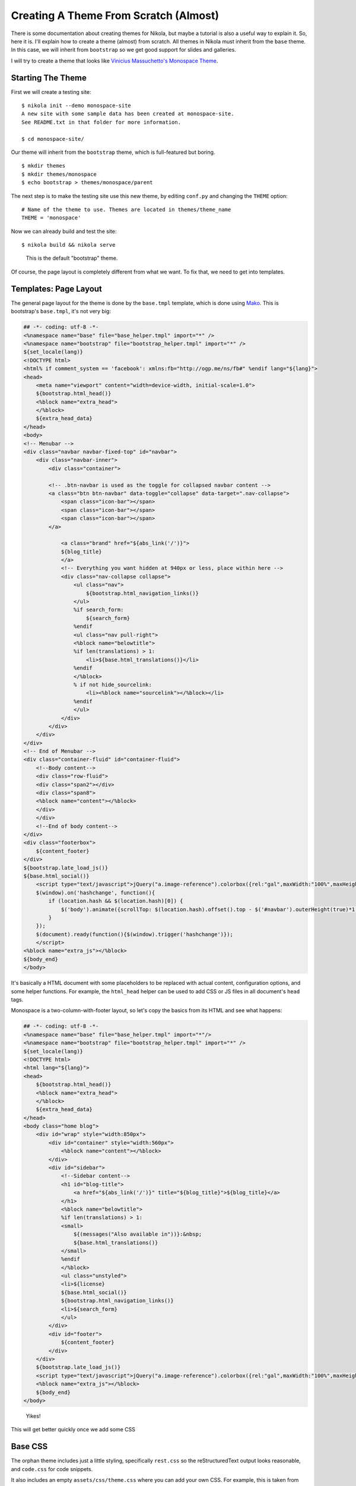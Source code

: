 .. title: Creating a Theme
.. slug: creating-a-theme
.. date: 2012/03/13 12:00
.. tags:
.. link:
.. description:

Creating A Theme From Scratch (Almost)
======================================

.. class:: lead

There is some documentation about creating themes for Nikola, but maybe a tutorial is also a useful way
to explain it. So, here it is. I'll explain how to create a theme (almost) from scratch. All themes
in Nikola must inherit from the ``base`` theme. In this case, we will inherit from ``bootstrap``
so we get good support for slides and galleries.

I will try to create a theme that looks like `Vinicius Massuchetto's Monospace Theme <http://wordpress.org/themes/monospace>`_.

.. TEASER_END

Starting The Theme
------------------

First we will create a testing site::

    $ nikola init --demo monospace-site
    A new site with some sample data has been created at monospace-site.
    See README.txt in that folder for more information.

    $ cd monospace-site/

Our theme will inherit from the ``bootstrap`` theme, which is full-featured but boring.

::

    $ mkdir themes
    $ mkdir themes/monospace
    $ echo bootstrap > themes/monospace/parent

The next step is to make the testing site use this new theme, by editing ``conf.py`` and
changing the ``THEME`` option::

    # Name of the theme to use. Themes are located in themes/theme_name
    THEME = 'monospace'

Now we can already build and test the site::

    $ nikola build && nikola serve

.. figure:: http://ralsina.com.ar/galleries/monospace-tut/monospace-1.png
   :height: 400px

   This is the default "bootstrap" theme.

Of course, the page layout is completely different from what we want. To fix that, we need to
get into templates.

Templates: Page Layout
----------------------

The general page layout for the theme is done by the ``base.tmpl`` template, which is done using
`Mako <http://www.makotemplates.org/>`_. This is bootstrap's ``base.tmpl``, it's not very big:

.. code-block:: mako

    ## -*- coding: utf-8 -*-
    <%namespace name="base" file="base_helper.tmpl" import="*" />
    <%namespace name="bootstrap" file="bootstrap_helper.tmpl" import="*" />
    ${set_locale(lang)}
    <!DOCTYPE html>
    <html% if comment_system == 'facebook': xmlns:fb="http://ogp.me/ns/fb#" %endif lang="${lang}">
    <head>
        <meta name="viewport" content="width=device-width, initial-scale=1.0">
        ${bootstrap.html_head()}
        <%block name="extra_head">
        </%block>
        ${extra_head_data}
    </head>
    <body>
    <!-- Menubar -->
    <div class="navbar navbar-fixed-top" id="navbar">
        <div class="navbar-inner">
            <div class="container">

            <!-- .btn-navbar is used as the toggle for collapsed navbar content -->
            <a class="btn btn-navbar" data-toggle="collapse" data-target=".nav-collapse">
                <span class="icon-bar"></span>
                <span class="icon-bar"></span>
                <span class="icon-bar"></span>
            </a>

                <a class="brand" href="${abs_link('/')}">
                ${blog_title}
                </a>
                <!-- Everything you want hidden at 940px or less, place within here -->
                <div class="nav-collapse collapse">
                    <ul class="nav">
                        ${bootstrap.html_navigation_links()}
                    </ul>
                    %if search_form:
                        ${search_form}
                    %endif
                    <ul class="nav pull-right">
                    <%block name="belowtitle">
                    %if len(translations) > 1:
                        <li>${base.html_translations()}</li>
                    %endif
                    </%block>
                    % if not hide_sourcelink:
                        <li><%block name="sourcelink"></%block></li>
                    %endif
                    </ul>
                </div>
            </div>
        </div>
    </div>
    <!-- End of Menubar -->
    <div class="container-fluid" id="container-fluid">
        <!--Body content-->
        <div class="row-fluid">
        <div class="span2"></div>
        <div class="span8">
        <%block name="content"></%block>
        </div>
        </div>
        <!--End of body content-->
    </div>
    <div class="footerbox">
        ${content_footer}
    </div>
    ${bootstrap.late_load_js()}
    ${base.html_social()}
        <script type="text/javascript">jQuery("a.image-reference").colorbox({rel:"gal",maxWidth:"100%",maxHeight:"100%",scalePhotos:true});
        $(window).on('hashchange', function(){
            if (location.hash && $(location.hash)[0]) {
                $('body').animate({scrollTop: $(location.hash).offset().top - $('#navbar').outerHeight(true)*1.2 }, 1);
            }
        });
        $(document).ready(function(){$(window).trigger('hashchange')});
        </script>
    <%block name="extra_js"></%block>
    ${body_end}
    </body>


It's basically a HTML document with some placeholders to be replaced with actual content, configuration options, and some helper functions.
For example, the ``html_head`` helper can be used to add CSS or JS files in all document's ``head`` tags.

Monospace is a two-column-with-footer layout, so let's copy the basics from its HTML and see what happens:

.. code-block:: mako

    ## -*- coding: utf-8 -*-
    <%namespace name="base" file="base_helper.tmpl" import="*"/>
    <%namespace name="bootstrap" file="bootstrap_helper.tmpl" import="*" />
    ${set_locale(lang)}
    <!DOCTYPE html>
    <html lang="${lang}">
    <head>
        ${bootstrap.html_head()}
        <%block name="extra_head">
        </%block>
        ${extra_head_data}
    </head>
    <body class="home blog">
        <div id="wrap" style="width:850px">
            <div id="container" style="width:560px">
                <%block name="content"></%block>
            </div>
            <div id="sidebar">
                <!--Sidebar content-->
                <h1 id="blog-title">
                    <a href="${abs_link('/')}" title="${blog_title}">${blog_title}</a>
                </h1>
                <%block name="belowtitle">
                %if len(translations) > 1:
                <small>
                    ${(messages("Also available in"))}:&nbsp;
                    ${base.html_translations()}
                </small>
                %endif
                </%block>
                <ul class="unstyled">
                <li>${license}
                ${base.html_social()}
                ${bootstrap.html_navigation_links()}
                <li>${search_form}
                </ul>
            </div>
            <div id="footer">
                ${content_footer}
            </div>
        </div>
        ${bootstrap.late_load_js()}
        <script type="text/javascript">jQuery("a.image-reference").colorbox({rel:"gal",maxWidth:"100%",maxHeight:"100%",scalePhotos:true});</script>
        <%block name="extra_js"></%block>
        ${body_end}
    </body>

.. figure:: http://ralsina.com.ar/galleries/monospace-tut/monospace-2.png

   Yikes!

This will get better quickly once we add some CSS


Base CSS
--------

The orphan theme includes just a little styling, specifically ``rest.css`` so
the reStructuredText output looks reasonable, and ``code.css`` for code snippets.

It also includes an empty ``assets/css/theme.css`` where you can add your own CSS.
For example, this is taken from the original monospace theme, except for the last
few selectors:

.. code-block:: css

    body { margin:0px; padding:20px 0px; text-align:center; font-family:Monospace; color:#585858; }
    .post { margin:0px 0px 30px 0px; padding:0px 0px 30px 0px; border-bottom:1px dotted #C8C8C8; }
    .meta { margin:10px; padding:15px; background:#EAEAEA; clear:both; }
    #footer { text-align:center; clear:both; margin:30px 0px 0px 0px; padding:30px 0px 0px 0px; border-top:1px dotted #C8C8C8; }
    #wrap { margin:0px auto; text-align:left; font-size: 13px; line-height: 1.4; }
    #container { float:right; }
    #sidebar { overflow:hidden; clear:left; text-align:right; width:250px; height:auto; padding:0px 15px 0px 0px; border-right:1px dotted #C8C8C8; }
    #sidebar li { list-style-type:none; }
    #sidebar > li { margin:20px 0px; }
    #sidebar h1 { border-bottom:1px dotted #C8C8C8; }
    #sidebar .description { display:block; width:100%; height:auto; margin:0px 0px 10px 0px; }
    h1, h2, h3, h4, h5, h6, h7 { margin:0px; text-transform:uppercase; }
    h4, h5, h6 { font-size:14px; }
    #blog-title { margin-top: 0; line-height:48px;}
    .literal-block {padding: .5em;}
    div.sidebar, div.admonition, div.attention, div.caution, div.danger, div.error, div.hint, div.important, div.note, div.tip, div.warning {
        /* Issue 277 */
        border: 1px solid #aaa;
        border-radius: 5px;
        width: 100%;
    }
    ul.breadcrumb > li:before {
        content: " / ";
    }

This will (after we rebuild it) make the site looks different of course, and getting closer to our goal:

.. figure:: http://ralsina.com.ar/galleries/monospace-tut/monospace-3.png
   :height: 400px

   Monospaced allright.

If you compare it to `the original <http://wp-themes.com/monospace/>`_, however, you will see that the layout of
the posts themselves is different, and that was not described in ``base.tmpl`` at all. But if you look, you'll see that
there is a placeholder called content: ``<%block name="content"></%block>``

That's because ``base.tmpl`` defines the *base* layout. The layout of more specific pages, like "the page that shows
a list of posts" is defined in the other templates. Specifically, this is defined in ``index.tmpl``.
It turns out ``bootstrap`` doesn' have one of those! That's because it inherits that template from ``base``:

.. code-block:: mako

    ## -*- coding: utf-8 -*-
    <%namespace name="helper" file="index_helper.tmpl"/>
    <%namespace name="comments" file="comments_helper.tmpl"/>
    <%inherit file="base.tmpl"/>
    <%block name="content">
        % for post in posts:
            <div class="postbox post-${post.meta('type')}">
            <h1><a href="${post.permalink()}">${post.title()}</a>
            <small>&nbsp;&nbsp;
                ${messages("Posted")}: <time class="published" datetime="${post.date.isoformat()}">${post.formatted_date(date_format)}</time>
            </small></h1>
            <hr>
            ${post.text(teaser_only=index_teasers)}
            % if not post.meta('nocomments'):
                ${comments.comment_link(post.permalink(), post.base_path)}
            % endif
            </div>
        % endfor
        ${helper.html_pager()}
        ${comments.comment_link_script()}
        ${helper.mathjax_script(posts)}
    </%block>

So, let's tweak that to be closer to the original. We put the post's metadata in a
box, add links for the posts tags, move the date there, etc.

.. code-block:: mako

    ## -*- coding: utf-8 -*-
    <%namespace name="helper" file="index_helper.tmpl"/>
    <%namespace name="disqus" file="disqus_helper.tmpl"/>
    <%inherit file="base.tmpl"/>
    <%block name="content">
        % for post in posts:
            <div class="postbox post-${post.meta('type')}">
            <h1><a href="${post.permalink()}">${post.title()}</a></h1>
                <div class="meta" style="background-color: rgb(234, 234, 234); ">
                    <span class="authordate">
                        ${messages("Posted")}: ${post.formatted_date(date_format)}
                    </span>
                    <br>
                    <span class="tags">Tags:&nbsp;
                        %if post.tags:
                            %for tag in post.tags:
                                <a class="tag" href="${_link('tag', tag)}"><span>${tag}</span></a>
                            %endfor
                        %endif
                    </span>
                </div>
            ${post.text(teaser_only=index_teasers)}
            % if not post.meta('nocomments'):
                ${disqus.html_disqus_link(post.permalink()+"#disqus_thread", post.base_path)}
            % endif
            </div>
        % endfor
        ${helper.html_pager()}
        ${disqus.html_disqus_script()}
    </%block>


.. figure:: http://ralsina.com.ar/galleries/monospace-tut/monospace-4.png
   :height: 400px

   Close enough!

Then if we click on the post title, we will see some broken details in the metadata that can be fixed in ``post.tmpl``, and so on.

.. code-block:: mako

    ## -*- coding: utf-8 -*-
    <%namespace name="helper" file="post_helper.tmpl"/>
    <%namespace name="disqus" file="disqus_helper.tmpl"/>
    <%inherit file="base.tmpl"/>
    <%block name="extra_head">
    ${helper.twitter_card_information(post)}
    % if post.meta('keywords'):
        <meta name="keywords" content="${post.meta('keywords')|h}"/>
    % endif
    </%block>
    <%block name="content">
        <div class="post">
        ${helper.html_title()}
            <div class="meta" style="background-color: rgb(234, 234, 234); ">
            <span class="authordate">
                ${messages("Posted")}: ${post.formatted_date(date_format)}
                % if not post.meta('password'):
                [<a href="${post.source_link()}" id="sourcelink">${messages("Source")}</a>]
                % endif
            </span>
            <br>
                %if post.tags:
                    <span class="tags">${messages("Tags")}:&nbsp;
                    %for tag in post.tags:
                        <a class="tag" href="${_link('tag', tag)}"><span>${tag}</span></a>
                    %endfor
                    </span>
                    <br>
                %endif
            <span class="authordate">
                ${helper.html_translations(post)}
            </span>
            </div>
        ${post.text()}
        ${helper.html_pager(post)}
        % if not post.meta('nocomments'):
            ${disqus.html_disqus(post.permalink(absolute=True), post.title(), post.base_path)}
        % endif
        </div>
    </%block>


.. figure:: http://ralsina.com.ar/galleries/monospace-tut/monospace-5.png
   :height: 400px

   Details, details.

The demo site exercises most of the features in Nikola, so if you make it look good, your site probably will look good too.
This monospace theme is included with nikola, if you want to use it or play with it.

